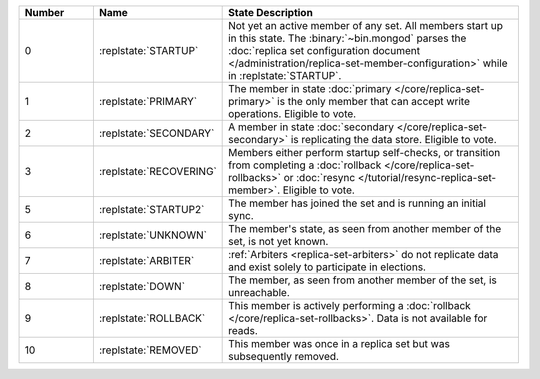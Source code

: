 .. list-table::
   :header-rows: 1
   :widths: 15 25 60

   * - Number
     - Name
     - State Description

   * - 0
     - :replstate:`STARTUP`

     - Not yet an active member of any set. All members start up in
       this state. The :binary:`~bin.mongod` parses the :doc:`replica set
       configuration document
       </administration/replica-set-member-configuration>` while in
       :replstate:`STARTUP`.

   * - 1
     - :replstate:`PRIMARY`
     
     - The member in state :doc:`primary </core/replica-set-primary>`
       is the only member that can accept write operations. Eligible to
       vote.

   * - 2
     - :replstate:`SECONDARY`

     - A member in state :doc:`secondary </core/replica-set-secondary>`
       is replicating the data store. Eligible to vote.

   * - 3
     - :replstate:`RECOVERING`

     - Members either perform startup self-checks, or transition from
       completing a :doc:`rollback </core/replica-set-rollbacks>` or
       :doc:`resync </tutorial/resync-replica-set-member>`. Eligible to
       vote.

   * - 5
     - :replstate:`STARTUP2`
     - The member has joined the set and is running an initial sync.

   * - 6
     - :replstate:`UNKNOWN`
     - The member's state, as seen from another member of the set, is not yet known.

   * - 7
     - :replstate:`ARBITER`
     - :ref:`Arbiters <replica-set-arbiters>` do not replicate data and exist solely to participate in elections.

   * - 8
     - :replstate:`DOWN`
     - The member, as seen from another member of the set, is unreachable.

   * - 9
     - :replstate:`ROLLBACK`
     - This member is actively performing a :doc:`rollback </core/replica-set-rollbacks>`.  Data is not available for reads.

   * - 10
     - :replstate:`REMOVED`
     - This member was once in a replica set but was subsequently removed.
